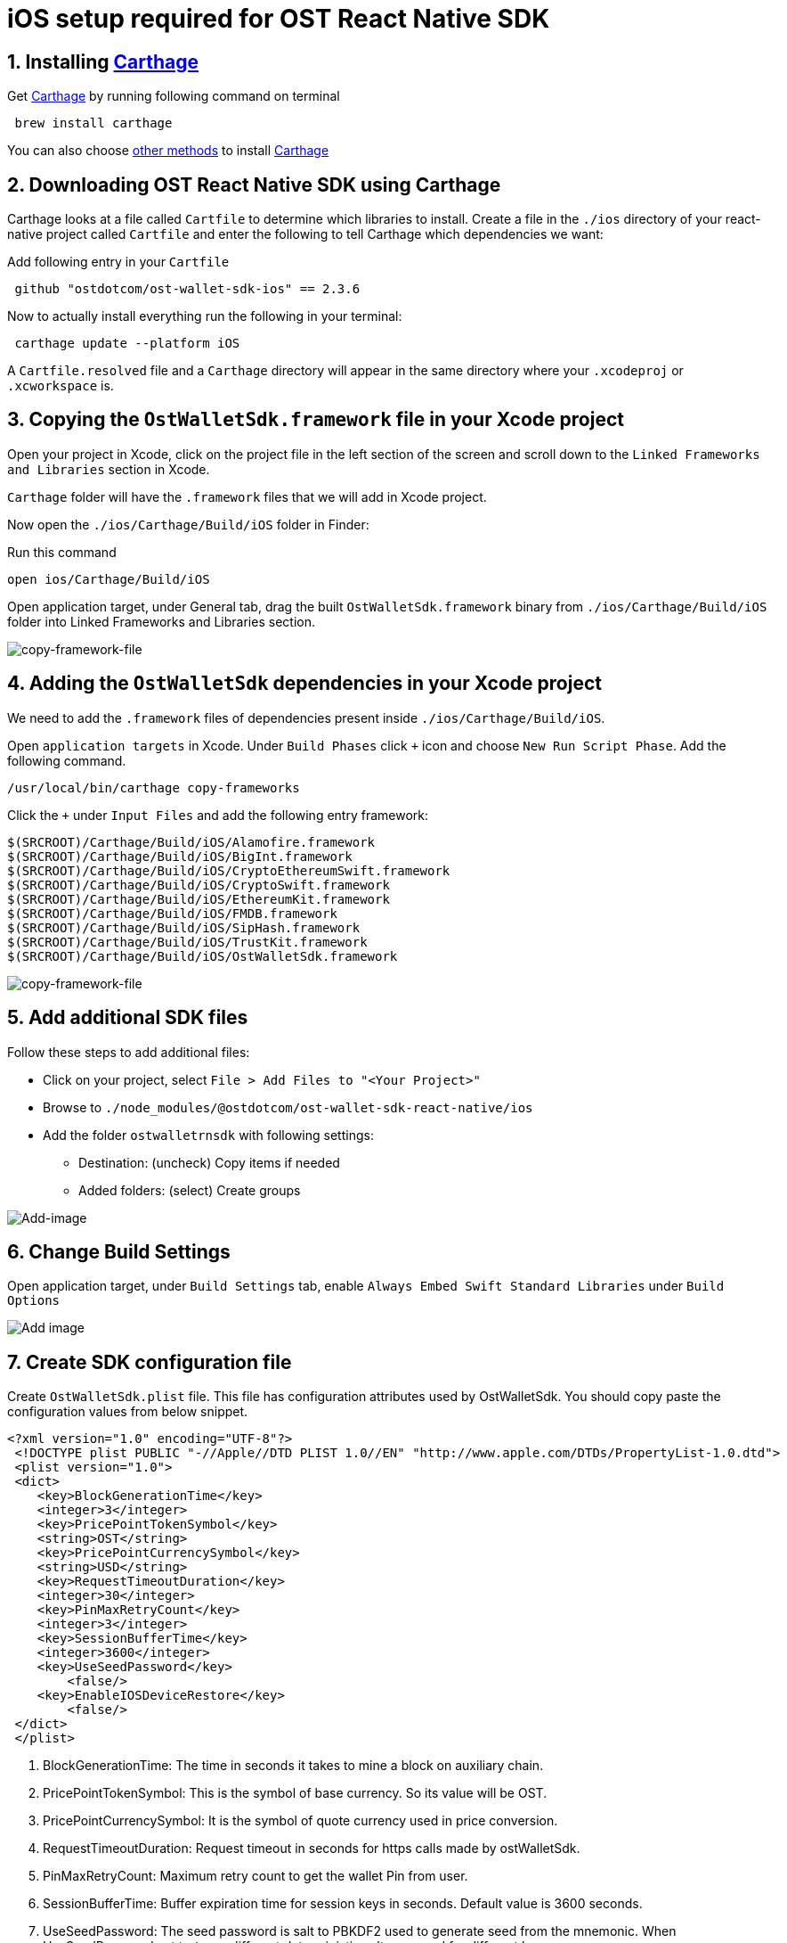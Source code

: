 = iOS setup required for OST React Native SDK
:doctype: book

== 1. Installing https://github.com/Carthage/Carthage[Carthage]

Get https://github.com/Carthage/Carthage[Carthage] by running following command on terminal

[source,bash]
----
 brew install carthage
----

You can also choose https://github.com/Carthage/Carthage/#installing-carthage[other methods] to install https://github.com/Carthage/Carthage[Carthage]

== 2. Downloading OST React Native SDK using Carthage

Carthage looks at a file called `Cartfile` to determine which libraries to install.
Create a file in the `./ios` directory of your react-native project called `Cartfile` and enter the following to tell Carthage which dependencies we want:

Add following entry in your `Cartfile`

[source,bash]
----
 github "ostdotcom/ost-wallet-sdk-ios" == 2.3.6
----

Now to actually install everything run the following in your terminal:

[source,bash]
----
 carthage update --platform iOS
----

A `Cartfile.resolved` file and a `Carthage` directory will appear in the same directory where your `.xcodeproj` or `.xcworkspace` is.

== 3. Copying the `OstWalletSdk.framework` file in your Xcode project

Open your project in Xcode, click on the project file in the left section of the screen and scroll down to the `Linked Frameworks and Libraries` section in Xcode.

`Carthage` folder will have the `.framework` files that we will add in Xcode project.

Now open the `./ios/Carthage/Build/iOS` folder in Finder:

Run this command

[source,bash]
----
open ios/Carthage/Build/iOS
----

Open application target, under General tab, drag the built `OstWalletSdk.framework` binary from `./ios/Carthage/Build/iOS` folder into Linked Frameworks and Libraries section.

image::https://dxwfxs8b4lg24.cloudfront.net/docs/native/images/copy-framework-file.png[copy-framework-file]

== 4. Adding the `OstWalletSdk` dependencies in your Xcode project

We need to add the `.framework` files of dependencies present inside `./ios/Carthage/Build/iOS`.

Open `application targets` in Xcode.
Under `Build Phases` click `+` icon and choose `New Run Script Phase`.
Add the following command.

[source,bash]
----
/usr/local/bin/carthage copy-frameworks
----

Click the `+` under `Input Files` and add the following entry framework:

----
$(SRCROOT)/Carthage/Build/iOS/Alamofire.framework
$(SRCROOT)/Carthage/Build/iOS/BigInt.framework
$(SRCROOT)/Carthage/Build/iOS/CryptoEthereumSwift.framework
$(SRCROOT)/Carthage/Build/iOS/CryptoSwift.framework
$(SRCROOT)/Carthage/Build/iOS/EthereumKit.framework
$(SRCROOT)/Carthage/Build/iOS/FMDB.framework
$(SRCROOT)/Carthage/Build/iOS/SipHash.framework
$(SRCROOT)/Carthage/Build/iOS/TrustKit.framework
$(SRCROOT)/Carthage/Build/iOS/OstWalletSdk.framework
----

image::https://dxwfxs8b4lg24.cloudfront.net/docs/native/images/add-dependency-framework-files.png[copy-framework-file]

== 5. Add additional SDK files

Follow these steps to add additional files:

* Click on your project, select `File > Add Files to "<Your Project>"`
* Browse to `./node_modules/@ostdotcom/ost-wallet-sdk-react-native/ios`
* Add the folder `ostwalletrnsdk` with following settings:
 ** Destination: (uncheck) Copy items if needed
 ** Added folders: (select) Create groups

image::https://dxwfxs8b4lg24.cloudfront.net/docs/native/images/additional-files.png[Add-image]

== 6. Change Build Settings

Open application target, under `Build Settings` tab, enable `Always Embed Swift Standard Libraries` under `Build Options`

image::https://dxwfxs8b4lg24.cloudfront.net/docs/native/images/build-options.png[Add image]

== 7. Create SDK configuration file

Create `OstWalletSdk.plist` file.
This file has configuration attributes used by OstWalletSdk.
You should copy paste the configuration values from below snippet.

----
<?xml version="1.0" encoding="UTF-8"?>
 <!DOCTYPE plist PUBLIC "-//Apple//DTD PLIST 1.0//EN" "http://www.apple.com/DTDs/PropertyList-1.0.dtd">
 <plist version="1.0">
 <dict>
    <key>BlockGenerationTime</key>
    <integer>3</integer>
    <key>PricePointTokenSymbol</key>
    <string>OST</string>
    <key>PricePointCurrencySymbol</key>
    <string>USD</string>
    <key>RequestTimeoutDuration</key>
    <integer>30</integer>
    <key>PinMaxRetryCount</key>
    <integer>3</integer>
    <key>SessionBufferTime</key>
    <integer>3600</integer>
    <key>UseSeedPassword</key>
	<false/>
    <key>EnableIOSDeviceRestore</key>
	<false/>
 </dict>
 </plist>
----

. BlockGenerationTime: The time in seconds it takes to mine a block on auxiliary chain.
. PricePointTokenSymbol: This is the symbol of base currency.
So its value will be OST.
. PricePointCurrencySymbol: It is the symbol of quote currency used in price conversion.
. RequestTimeoutDuration: Request timeout in seconds for https calls made by ostWalletSdk.
. PinMaxRetryCount: Maximum retry count to get the wallet Pin from user.
. SessionBufferTime: Buffer expiration time for session keys in seconds.
Default value is 3600 seconds.
. UseSeedPassword: The seed password is salt to PBKDF2 used to generate seed from the mnemonic.
When UseSeedPassword set to `true`, different deterministic salts are used for different keys.
. EnableIOSDeviceRestore: When EnableIOSDeviceRestore is set to `true`, After app re-installation, SDK checks for available device key in Keychain for given user id.

*These configurations are MANDATORY for successful operation.
Failing to set them will significantly impact usage.*